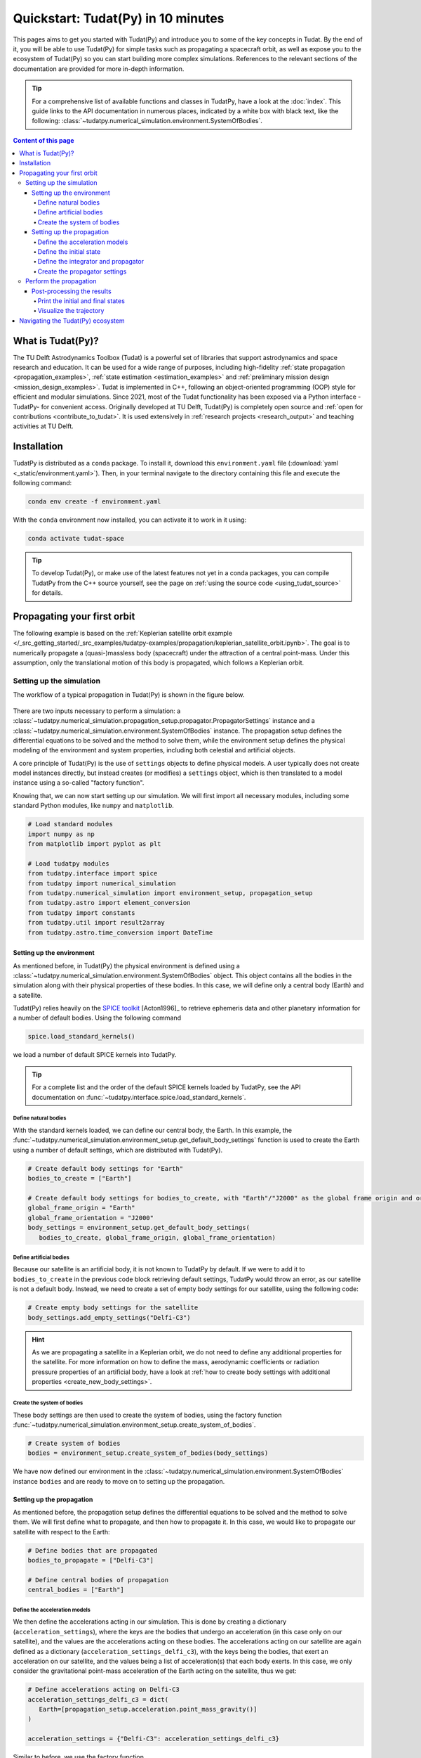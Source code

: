 .. _getting_started_quickstart:

###################################
Quickstart: Tudat(Py) in 10 minutes
###################################

This pages aims to get you started with Tudat(Py) and introduce you to some of the key concepts in Tudat. By the end of it, you will be able to use Tudat(Py) for simple tasks such as propagating a spacecraft orbit, as well as expose you to the ecosystem of Tudat(Py) so you can start building more complex simulations. References to the relevant sections of the documentation are provided for more in-depth information.

.. tip:: 
   For a comprehensive list of available functions and classes in TudatPy, have a look at the :doc:`index`.
   This guide links to the API documentation in numerous places, indicated by a white box with black text, like the following: :class:`~tudatpy.numerical_simulation.environment.SystemOfBodies`.


.. contents:: Content of this page
   :local:


What is Tudat(Py)?
******************
The TU Delft Astrodynamics Toolbox (Tudat) is a powerful set of libraries that support astrodynamics and space research and education. It can be used for a wide range of purposes, including high-fidelity :ref:`state propagation <propagation_examples>`, :ref:`state estimation <estimation_examples>` and :ref:`preliminary mission design <mission_design_examples>`. Tudat is implemented in C++, following an object-oriented programming (OOP) style for efficient and modular simulations. Since 2021, most of the Tudat functionality has been exposed via a Python interface -TudatPy- for convenient access. Originally developed at TU Delft, Tudat(Py) is completely open source and :ref:`open for contributions <contribute_to_tudat>`. It is used extensively in :ref:`research projects <research_output>` and teaching activities at TU Delft. 


Installation
************

TudatPy is distributed as a ``conda`` package. To install it, download this ``environment.yaml`` file (:download:`yaml <_static/environment.yaml>`). Then, in your terminal navigate to the directory containing this file and execute the following command:

.. code:: bash

   conda env create -f environment.yaml

With the ``conda`` environment now installed, you can activate it to work in it using:

.. code:: bash

   conda activate tudat-space

.. seealso:: 
   For more in-depth instructions on how to install TudatPy, see the :ref:`installation guide <getting_started_installation>`.
   For common issues during the installation and how to solve them, have a look at the :ref:`FAQ <faq>`.
   If you are new to using ``conda`` or Python, have a look at :ref:`getting_started_with_conda` and :ref:`getting_started_with_python`.

.. tip:: 
   To develop Tudat(Py), or make use of the latest features not yet in a conda packages, you can compile TudatPy from the C++ source yourself, see the page on :ref:`using the source code <using_tudat_source>` for details.


Propagating your first orbit
****************************
The following example is based on the :ref:`Keplerian satellite orbit example </_src_getting_started/_src_examples/tudatpy-examples/propagation/keplerian_satellite_orbit.ipynb>`. The goal is to numerically propagate a (quasi-)massless body (spacecraft) under the attraction of a central point-mass. Under this assumption, only the translational motion of this body is propagated, which follows a Keplerian orbit.


Setting up the simulation
==========================
The workflow of a typical propagation in Tudat(Py) is shown in the figure below.

 .. figure:: ../_src_user_guide/_static/tudatpy_high_level.png
    :width: 600

There are two inputs necessary to perform a simulation: a :class:`~tudatpy.numerical_simulation.propagation_setup.propagator.PropagatorSettings` instance and a :class:`~tudatpy.numerical_simulation.environment.SystemOfBodies` instance.
The propagation setup defines the differential equations to be solved and the method to solve them, while the environment setup defines the physical modeling of the environment and system properties, including both celestial and artificial objects.

.. seealso::

   For more information on how to setup your environment and propagation, see the user guide on :ref:`environment_setup` and :ref:`propagation_setup`.

A core principle of Tudat(Py) is the use of ``settings`` objects to define physical models.
A user typically does not create model instances directly, but instead creates (or modifies) a ``settings`` object, which is then translated to a model instance using a so-called "factory function".

Knowing that, we can now start setting up our simulation.
We will first import all necessary modules, including some standard Python modules, like ``numpy`` and ``matplotlib``.

.. code-block:: python

   # Load standard modules
   import numpy as np
   from matplotlib import pyplot as plt

   # Load tudatpy modules
   from tudatpy.interface import spice
   from tudatpy import numerical_simulation
   from tudatpy.numerical_simulation import environment_setup, propagation_setup
   from tudatpy.astro import element_conversion
   from tudatpy import constants
   from tudatpy.util import result2array
   from tudatpy.astro.time_conversion import DateTime

.. seealso::

   For more information about the submodules of Tudat(Py), take a look at :ref:`tudatpy_submodules`.

Setting up the environment
--------------------------

As mentioned before, in Tudat(Py) the physical environment is defined using a :class:`~tudatpy.numerical_simulation.environment.SystemOfBodies` object.
This object contains all the bodies in the simulation along with their physical properties of these bodies.
In this case, we will define only a central body (Earth) and a satellite.

Tudat(Py) relies heavily on the `SPICE toolkit <https://naif.jpl.nasa.gov/naif/>`_ [Acton1996]_ to retrieve ephemeris data and other planetary information for a number of default bodies. Using the following command

.. code-block:: python

   spice.load_standard_kernels()

we load a number of default SPICE kernels into TudatPy.

.. tip:: 
   For a complete list and the order of the default SPICE kernels loaded by TudatPy, see the API documentation on :func:`~tudatpy.interface.spice.load_standard_kernels`.

Define natural bodies
^^^^^^^^^^^^^^^^^^^^^

With the standard kernels loaded, we can define our central body, the Earth.
In this example, the :func:`~tudatpy.numerical_simulation.environment_setup.get_default_body_settings` function is used to create the Earth using a number of default settings, which are distributed with Tudat(Py).

.. code-block:: python

   # Create default body settings for "Earth"
   bodies_to_create = ["Earth"]

   # Create default body settings for bodies_to_create, with "Earth"/"J2000" as the global frame origin and orientation
   global_frame_origin = "Earth"
   global_frame_orientation = "J2000"
   body_settings = environment_setup.get_default_body_settings(
      bodies_to_create, global_frame_origin, global_frame_orientation)


.. seealso:: 
   For more information on these default models (for ephemeris, rotation, shape, atmosphere, etc.), have a look at :ref:`default_env_models`.

Define artificial bodies
^^^^^^^^^^^^^^^^^^^^^^^^

Because our satellite is an artificial body, it is not known to TudatPy by default.
If we were to add it to ``bodies_to_create`` in the previous code block retrieving default settings, TudatPy would throw an error, as our satellite is not a default body.
Instead, we need to create a set of empty body settings for our satellite, using the following code:

.. code-block:: python

   # Create empty body settings for the satellite
   body_settings.add_empty_settings("Delfi-C3")


.. hint:: 
   As we are propagating a satellite in a Keplerian orbit, we do not need to define any additional properties for the satellite.
   For more information on how to define the mass, aerodynamic coefficients or radiation pressure properties of an artificial body, have a look at :ref:`how to create body settings with additional properties <create_new_body_settings>`.

Create the system of bodies
^^^^^^^^^^^^^^^^^^^^^^^^^^^

These body settings are then used to create the system of bodies, using the factory function :func:`~tudatpy.numerical_simulation.environment_setup.create_system_of_bodies`.

.. code-block:: python

   # Create system of bodies
   bodies = environment_setup.create_system_of_bodies(body_settings)


We have now defined our environment in the :class:`~tudatpy.numerical_simulation.environment.SystemOfBodies` instance ``bodies`` and are ready to move on to setting up the propagation.

Setting up the propagation
--------------------------
As mentioned before, the propagation setup defines the differential equations to be solved and the method to solve them.
We will first define what to propagate, and then how to propagate it.
In this case, we would like to propagate our satellite with respect to the Earth:

.. code-block:: python

   # Define bodies that are propagated
   bodies_to_propagate = ["Delfi-C3"]

   # Define central bodies of propagation
   central_bodies = ["Earth"]


Define the acceleration models
^^^^^^^^^^^^^^^^^^^^^^^^^^^^^^

We then define the accelerations acting in our simulation.
This is done by creating a dictionary (``acceleration_settings``), where the keys are the bodies that undergo an acceleration (in this case only on our satellite), and the values are the accelerations acting on these bodies.
The accelerations acting on our satellite are again defined as a dictionary (``acceleration_settings_delfi_c3``), with the keys being the bodies, that exert an acceleration on our satellite, and the values being a list of acceleration(s) that each body exerts.
In this case, we only consider the gravitational point-mass acceleration of the Earth acting on the satellite, thus we get:

.. code-block:: python

   # Define accelerations acting on Delfi-C3
   acceleration_settings_delfi_c3 = dict(
      Earth=[propagation_setup.acceleration.point_mass_gravity()]
   )

   acceleration_settings = {"Delfi-C3": acceleration_settings_delfi_c3}

Similar to before, we use the factory function :func:`~tudatpy.numerical_simulation.propagation_setup.create_acceleration_models` to create the acceleration models from the settings:

.. code-block:: python

   # Create acceleration models
   acceleration_models = propagation_setup.create_acceleration_models(
      bodies, acceleration_settings, bodies_to_propagate, central_bodies)

.. seealso:: 
   In this case, we only considered the influence of a gravitational point-mass attraction.
   To setup a more complex simulation, have a look at :ref:`acceleration_models_setup`.
   To see the full list of available acceleration models, see :ref:`available_acceleration_models` or the :doc:`API documentation on accelerations <acceleration>`.

Define the initial state
^^^^^^^^^^^^^^^^^^^^^^^^

We would like to simulate our satellite in an elliptical orbit around the Earth.
For the numerical propagation of the translational motion, we need to define the initial state of our satellite in Cartesian elements.
Conveniently, TudatPy has an :doc:`element_conversion` module, which provides a function to convert Keplerian elements to Cartesian elements, :func:`~tudatpy.astro.element_conversion.keplerian_to_cartesian_elementwise`.
In order to convert from Keplerian to Cartesian elements, we also need to know the gravitational parameter of the Earth, which we can simply extract from the environment we created previously:

.. code-block:: python

   # Set initial conditions for the satellite that will be
   # propagated in this simulation. The initial conditions are given in
   # Keplerian elements and later on converted to Cartesian elements
   earth_gravitational_parameter = bodies.get("Earth").gravitational_parameter

   initial_state = element_conversion.keplerian_to_cartesian_elementwise(
      gravitational_parameter = earth_gravitational_parameter,
      semi_major_axis = 6.99276221e+06, # meters
      eccentricity = 4.03294322e-03, # unitless
      inclination = 1.71065169e+00, # radians
      argument_of_periapsis = 1.31226971e+00, # radians
      longitude_of_ascending_node = 3.82958313e-01, # radians
      true_anomaly = 3.07018490e+00, # radians
   )

.. hint:: 
   In Tudat(Py), all quantities are defined in SI units, with all angular measures defined in radian. All epochs are defined as seconds since J2000 in the TDB scale.

This only leaves the epoch of the initial state to be defined. 
We will use Tudat's own :class:`~tudatpy.astro.time_conversion.DateTime` class to define the epoch of the initial state.

.. code-block:: python

   # Set simulation start and end epochs
   simulation_start_epoch = DateTime(2020, 1, 1).epoch()
   simulation_end_epoch   = DateTime(2020, 1, 2).epoch()

.. seealso:: 
   For conversions from other time scales and formats, see :ref:`times_and_dates`.

Define the integrator and propagator
^^^^^^^^^^^^^^^^^^^^^^^^^^^^^^^^^^^^
With the acceleration models and initial state defined, we can now define how to propagate the state, i.e. how the differential equations are solved.
We will use a simple Runge-Kutta 4 integrator, with a fixed step size of 10 seconds.
For the propagator, a Cowell propagator is used, which uses Cartesian elements as the propagated states.
Lastly, we define the termination conditions for the propagation, which in this case is a fixed end epoch.

.. code-block:: python

   # Create numerical integrator settings
   integrator_settings = propagation_setup.integrator.runge_kutta_fixed_step(
      time_step=10.0, coefficient_set=propagation_setup.integrator.rk_4
   )

   propagator_type = propagation_setup.propagator.cowell

   # Create termination settings
   termination_settings = propagation_setup.propagator.time_termination(simulation_end_epoch)

.. note:: 
   Depending on your performance and accuracy requirements, you might want to consider other propagator and integrator combinations.
   Tudat(Py) offers a variety of other integrators, such as higher-order multi-stage and extrapolation integrators, as well as different propagators, such as the Encke, Keplerian, Modified-Equinoctial, and Unified State Model propagators.
   For more information, have a look at :ref:`integrator_setup` and the :doc:`API documentation on propagators <propagator>`.

We are not only interested in the final state of our satellite, but also the evolution of its ground track over time.
To retrieve this information, Tudat(Py) uses so-called dependent variables, which store information about the conditions of the system during each step of the integration, in addition to the propagated state itself.
We create a list of dependent variables to save, in this case the longitude and latitude of our satellite with respect to the Earth:

.. code-block:: python

   # Define list of dependent variables to save
   dependent_variables_to_save = [
      propagation_setup.dependent_variable.latitude("Delfi-C3", "Earth"),
      propagation_setup.dependent_variable.longitude("Delfi-C3", "Earth"),
   ]

.. seealso:: 
   For a list of available dependent variables, have a look at the :doc:`API documentation on dependent variables <dependent_variable>`.


Create the propagator settings
^^^^^^^^^^^^^^^^^^^^^^^^^^^^^^

Putting all together, we can finally create the propagator settings:

.. code-block:: python

   # Create propagation settings
   propagator_settings = propagation_setup.propagator.translational(
      central_bodies,
      acceleration_models,
      bodies_to_propagate,
      initial_state,
      simulation_start_epoch,
      integrator_settings,
      termination_settings,
      propagator=propagator_type,
      output_variables=dependent_variables_to_save
   )


Perform the propagation
==========================

Now that we have defined our :class:`~tudatpy.numerical_simulation.propagation_setup.propagator.PropagatorSettings` instance (the ``propagator_settings`` object) and a :class:`~tudatpy.numerical_simulation.environment.SystemOfBodies` instance (the ``bodies`` object), we can finally perform the propagation.
As introduced earlier in `Setting up the simulation`_, the propagation is performed using the :func:`~tudatpy.numerical_simulation.create_dynamics_simulator` function.
Typically, calling this function performs the propagation (unless the optional input argument ``simulate_dynamics_on_creation`` is set to ``False``)

.. code-block:: python

   # Create simulation object and propagate the dynamics
   dynamics_simulator = numerical_simulation.create_dynamics_simulator(
      bodies, propagator_settings
   )


Post-processing the results
---------------------------
The :func:`~tudatpy.numerical_simulation.create_dynamics_simulator` function returns an instance of a :class:`~tudatpy.numerical_simulation.SingleArcSimulator`, which has the attribute ``propagation_results`` of type :class:`~tudatpy.numerical_simulation.propagation.SingleArcSimulationResults`.
The ``propagation_results`` object contains, among other information, the ``state_history`` and ``dependent_variable_history``.
The former stores the state of the system at each step of the integration, while the latter holds the dependent variables.

.. hint:: 
   Both the ``state_history`` and ``dependent_variable_history`` are stored in the form of dictionaries, which contain the epochs of each single integration step as keys and the corresponding quantities as values.

To post-process the results, we will first convert the state and dependent variable history dictionaries to a NumPy array, which can be easily manipulated and plotted.
TudatPy offers a utility function, :func:`~tudatpy.util.result2array`, to convert the dictionaries to NumPy arrays:

.. code-block:: python

   # Extract the resulting state history and convert it to an ndarray
   states = dynamics_simulator.propagation_results.state_history
   states_array = result2array(states)

   # Extract the resulting dependent variable history and convert it to an ndarray
   dependent_variables = dynamics_simulator.propagation_results.dependent_variable_history
   dependent_variables_array = result2array(dependent_variables)



Print the initial and final states
^^^^^^^^^^^^^^^^^^^^^^^^^^^^^^^^^^

.. code-block:: python

   print(
      f"""
   Single Earth-Orbiting Satellite Example.
   The initial position vector of Delfi-C3 is [km]: \n
   {states[simulation_start_epoch][:3] / 1E3} 
   The initial velocity vector of Delfi-C3 is [km/s]: \n
   {states[simulation_start_epoch][3:] / 1E3} \n
   After {simulation_end_epoch - simulation_start_epoch} seconds the position vector of Delfi-C3 is [km]: \n
   {states[simulation_end_epoch][:3] / 1E3}
   And the velocity vector of Delfi-C3 is [km/s]: \n
   {states[simulation_start_epoch][3:] / 1E3}
   """
   )

The expected output is::

   Single Earth-Orbiting Satellite Example.
   The initial position vector of Delfi-C3 is [km]: 
   [-2455.85398258     8.89844018 -6577.35622264] 
   The initial velocity vector of Delfi-C3 is [km/s]: 
   [ 6.47108513  2.97329684 -2.41447086]

   After 86400.0 seconds the position vector of Delfi-C3 is [km]: 
   [-6341.67824913 -2259.72932298 -1943.73703997]
   And the velocity vector of Delfi-C3 is [km/s]: 
   [ 6.47108513  2.97329684 -2.41447086]


Visualize the trajectory
^^^^^^^^^^^^^^^^^^^^^^^^

Finally, let's visualize the trajectory of our satellite in 3D around Earth.
For this, we use the ``states_array`` we previously created with the :func:`~tudatpy.util.result2array` function.
The array contains the epochs as the first column, followed by the Cartesian states (position and velocity, with respect to Earth) in SI units.

.. code-block:: python

   # Define a 3D figure using pyplot
   fig = plt.figure(figsize=(6,6), dpi=125)
   ax = fig.add_subplot(111, projection='3d')
   ax.set_title(f'Delfi-C3 trajectory around Earth')

   # Plot the positional state history
   ax.plot(states_array[:, 1], states_array[:, 2], states_array[:, 3], label=bodies_to_propagate[0], linestyle='-.')
   ax.scatter(0.0, 0.0, 0.0, label="Earth", marker='o', color='blue')

   # Add the legend and labels, then show the plot
   ax.legend()
   ax.set_xlabel('x [m]')
   ax.set_ylabel('y [m]')
   ax.set_zlabel('z [m]')
   plt.show()

This should give you a 3D plot similar to the following:

.. figure:: _static/quickstart_delfi-c3_trajectory.png
   :width: 600

Similarly, we will use the dependent variables array to plot the ground track of our satellite on Earth.
As with the state history, the dependent variable history is stored in the form of a NumPy array, with the epochs as the first column and the dependent variables as the following columns.
We use the epochs to extract a subset of 3 hours of data, for which we plot the ground track:

.. code-block:: python

   fig, ax = plt.subplots(tight_layout=True)

   latitude = dependent_variables_array[:, 1]
   longitude = dependent_variables_array[:, 2]

   # Extract 3 hours data subset
   relative_time_hours = (dependent_variables_array[:, 0] - simulation_start_epoch) / 3600
   hours_to_extract = 3
   propagation_span_hours = (simulation_end_epoch - simulation_start_epoch) / 3600

   subset = int(len(relative_time_hours) / propagation_span_hours * hours_to_extract)

   latitude = np.rad2deg(latitude[:subset])
   longitude = np.rad2deg(longitude[:subset])

   # Plot ground track
   ax.set_title("3 hour ground track of Delfi-C3")
   ax.scatter(longitude, latitude, s=1)
   ax.scatter(longitude[0], latitude[0], label="Start", color="green", marker="o")
   ax.scatter(longitude[-1], latitude[-1], label="End", color="red", marker="x")

   # Configure plot
   ax.set_xlabel("Longitude [deg]")
   ax.set_ylabel("Latitude [deg]")
   ax.set_xlim([-180, 180])
   ax.set_ylim([-90, 90])
   ax.set_xticks(np.arange(-180, 181, step=45))
   ax.set_yticks(np.arange(-90, 91, step=45))
   ax.legend()
   ax.grid(True)
   plt.show()

This should give you a plot similar to the following:

.. figure:: _static/quickstart_delfi-c3_ground_track.png
   :width: 600

Congratulations!
You have now successfully propagated a satellite in a Keplerian orbit around the Earth using Tudat(Py) and used the results to visualize its trajectory.


.. seealso:: 
   For more information on how to set up more complex simulations, have a look at the :ref:`examples <getting_started_examples>`.
   They include examples on more complex propagations, such as :ref:`including additional perturbation models </_src_getting_started/_src_examples/tudatpy-examples/propagation/perturbed_satellite_orbit.ipynb>` or :ref:`the effect of a thruster </_src_getting_started/_src_examples/tudatpy-examples/propagation/thrust_between_Earth_Moon.ipynb>`.

   If you are interested in using TudatPy for state estimation, have a look at the example of using TudatPy for :ref:`parameter estimation of Delfi-C3 </_src_getting_started/_src_examples/tudatpy-examples/estimation/full_estimation_example.ipynb>`.

   Last but not least, if you would like to find the optimal Earth-Mars launch window, you might be interested in using TudatPy to :ref:`create Porkchop plots </_src_getting_started/_src_examples/tudatpy-examples/mission_design/earth_mars_transfer_window.ipynb>`.

Navigating the Tudat(Py) ecosystem
**********************************

The Tudat(Py) ecosystem includes a variety of resources to make the functionality of Tudat more accessible.
On this website, you can find a comprehensive user guide that explains the core concepts of Tudat(Py).
The user guide includes sections on :ref:`state propagation <state_propagation>`, :ref:`state estimation <state_estimation>`, :ref:`mathematics <mathematics>`, and :ref:`preliminary mission design <prelim_mission_design>`.
You can also find a :ref:`list of examples <getting_started_examples>` that demonstrate how to use TudatPy for a variety of tasks.
For more information on the different submodules of TudatPy, the :ref:`tudatpy_submodules` page provides an overview of the available modules and their functionality.

This website is complemented by the `API documentation <https://py.api.tudat.space/en/latest/>`_, which provides a comprehensive overview of all available functions and classes exposed in TudatPy.

As mentioned before, Tudat(Py) is completely open source and welcomes contributions.
The source code is hosted on `GitHub <https://github.com/tudat-team>`_.
For more information on how to contribute to Tudat, have a look at the :ref:`contribute_to_tudat` page.

Good luck with your Tudat(Py) journey!
We are excited to hear what you will create using Tudat(Py).
If you have used Tudat(Py) for a project, research, or teaching, we would love to hear about it and appreciate a citation to the following conference presentation (with a proper journal article coming soon!):

Dirkx, D., Fayolle, M., Garrett, G., Avillez, M., Cowan, K., Cowan, S., Encarnacao, J., Fortuny Lombrana, C., Gaffarel, J., Hener, J., Hu, X., van Nistelrooij, M., Oggionni, F., and Plumaris, M.: The open-source astrodynamics Tudatpy software – overview for planetary mission design and science analysis, Europlanet Science Congress 2022, Granada, Spain, 18–23 Sep 2022, EPSC2022-253, https://doi.org/10.5194/epsc2022-253, 2022.